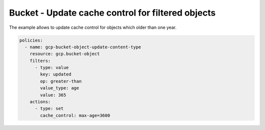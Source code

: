 Bucket - Update cache control for filtered objects
==================================================

The example allows to update cache control for objects which older than one year.

.. code-block:: yaml

    policies:
      - name: gcp-bucket-object-update-content-type
        resource: gcp.bucket-object
        filters:
          - type: value
            key: updated
            op: greater-than
            value_type: age
            value: 365
        actions:
          - type: set
            cache_control: max-age=3600